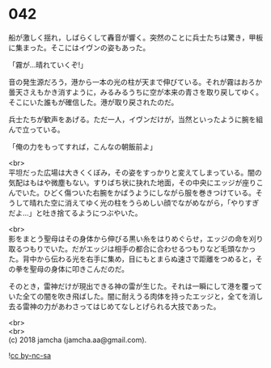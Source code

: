 #+OPTIONS: toc:nil
#+OPTIONS: \n:t

* 042

  船が激しく揺れ，しばらくして轟音が響く。突然のことに兵士たちは驚き，甲板に集まった。そこにはイヴンの姿もあった。

  「霧が…晴れていくぞ!」

  音の発生源だろう，港から一本の光の柱が天まで伸びている。それが霧はおろか曇天さえもかき消すように，みるみるうちに空が本来の青さを取り戻してゆく。そこにいた誰もが確信した。港が取り戻されたのだ。

  兵士たちが歓声をあげる。ただ一人，イヴンだけが，当然といったように腕を組んで立っている。

  「俺の力をもってすれば，こんなの朝飯前よ」

  <br>
  平坦だった広場は大きくくぼみ，その姿をすっかりと変えてしまっている。闇の気配はもはや微塵もない。すりばち状に抉れた地面，その中央にエッジが座りこんでいた。ひどく傷ついた右腕をかばうようにしながら服を巻きつけている。そうして晴れた空に消えてゆく光の柱をうらめしい顔でながめながら，「やりすぎだよ…」と吐き捨てるようにつぶやいた。

  <br>
  影をまとう聖母はその身体から伸びる黒い糸をはりめぐらせ，エッジの命を刈り取るつもりでいた。だがエッジは相手の都合に合わせるつもりなど毛頭なかった。背中から伝わる光を右手に集め，目にもとまらぬ速さで距離をつめると，その拳を聖母の身体に叩きこんだのだ。

  そのとき，雷神だけが現出できる神の雷が生じた。それは一瞬にして港を覆っていた全ての闇を吹き飛ばした。闇に耐えうる肉体を持ったエッジと，全てを消し去る雷神の力があわさってはじめてなしとげられる大技であった。

  <br>
  <br>
  (c) 2018 jamcha (jamcha.aa@gmail.com).

  ![[https://i.creativecommons.org/l/by-nc-sa/4.0/88x31.png][cc by-nc-sa]]
